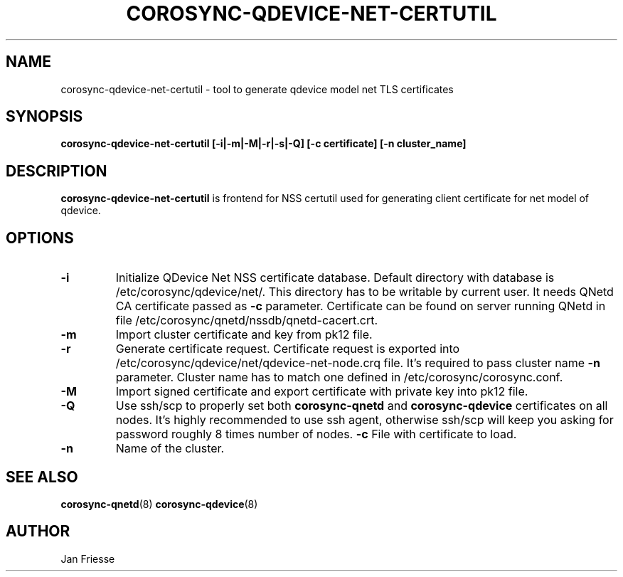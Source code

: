 .\"/*
.\" * Copyright (C) 2016 Red Hat, Inc.
.\" *
.\" * All rights reserved.
.\" *
.\" * Author: Jan Friesse <jfriesse@redhat.com>
.\" *
.\" * This software licensed under BSD license, the text of which follows:
.\" *
.\" * Redistribution and use in source and binary forms, with or without
.\" * modification, are permitted provided that the following conditions are met:
.\" *
.\" * - Redistributions of source code must retain the above copyright notice,
.\" *   this list of conditions and the following disclaimer.
.\" * - Redistributions in binary form must reproduce the above copyright notice,
.\" *   this list of conditions and the following disclaimer in the documentation
.\" *   and/or other materials provided with the distribution.
.\" * - Neither the name of Red Hat, Inc. nor the names of its
.\" *   contributors may be used to endorse or promote products derived from this
.\" *   software without specific prior written permission.
.\" *
.\" * THIS SOFTWARE IS PROVIDED BY THE COPYRIGHT HOLDERS AND CONTRIBUTORS "AS IS"
.\" * AND ANY EXPRESS OR IMPLIED WARRANTIES, INCLUDING, BUT NOT LIMITED TO, THE
.\" * IMPLIED WARRANTIES OF MERCHANTABILITY AND FITNESS FOR A PARTICULAR PURPOSE
.\" * ARE DISCLAIMED. IN NO EVENT SHALL THE COPYRIGHT OWNER OR CONTRIBUTORS BE
.\" * LIABLE FOR ANY DIRECT, INDIRECT, INCIDENTAL, SPECIAL, EXEMPLARY, OR
.\" * CONSEQUENTIAL DAMAGES (INCLUDING, BUT NOT LIMITED TO, PROCUREMENT OF
.\" * SUBSTITUTE GOODS OR SERVICES; LOSS OF USE, DATA, OR PROFITS; OR BUSINESS
.\" * INTERRUPTION) HOWEVER CAUSED AND ON ANY THEORY OF LIABILITY, WHETHER IN
.\" * CONTRACT, STRICT LIABILITY, OR TORT (INCLUDING NEGLIGENCE OR OTHERWISE)
.\" * ARISING IN ANY WAY OUT OF THE USE OF THIS SOFTWARE, EVEN IF ADVISED OF
.\" * THE POSSIBILITY OF SUCH DAMAGE.
.\" */
.TH COROSYNC-QDEVICE-NET-CERTUTIL 8 2016-06-28
.SH NAME
corosync-qdevice-net-certutil - tool to generate qdevice model net TLS certificates
.SH SYNOPSIS
.B "corosync-qdevice-net-certutil [-i|-m|-M|-r|-s|-Q] [-c certificate] [-n cluster_name]"
.SH DESCRIPTION
.B corosync-qdevice-net-certutil
is frontend for NSS certutil used for generating client certificate for net model of
qdevice.
.SH OPTIONS
.TP
.B -i
Initialize QDevice Net NSS certificate database.
Default directory with database is /etc/corosync/qdevice/net/. This directory
has to be writable by current user. It needs QNetd CA certificate passed as
.B -c
parameter. Certificate can be found on server running QNetd in file
/etc/corosync/qnetd/nssdb/qnetd-cacert.crt.
.TP
.B -m
Import cluster certificate and key from pk12 file.
.TP
.B -r
Generate certificate request. Certificate request is exported into
/etc/corosync/qdevice/net/qdevice-net-node.crq file. It's required to
pass cluster name
.B -n
parameter. Cluster name has to match one defined in /etc/corosync/corosync.conf.
.TP
.B -M
Import signed certificate and export certificate with private key into
pk12 file.
.TP
.B -Q
Use ssh/scp to properly set both
.B corosync-qnetd
and
.B corosync-qdevice
certificates on all nodes. It's highly recommended to use ssh agent,
otherwise ssh/scp will keep you asking for password roughly 8 times number of nodes.
.B -c
File with certificate to load.
.TP
.B -n
Name of the cluster.
.SH SEE ALSO
.BR corosync-qnetd (8)
.BR corosync-qdevice (8)
.SH AUTHOR
Jan Friesse
.PP
